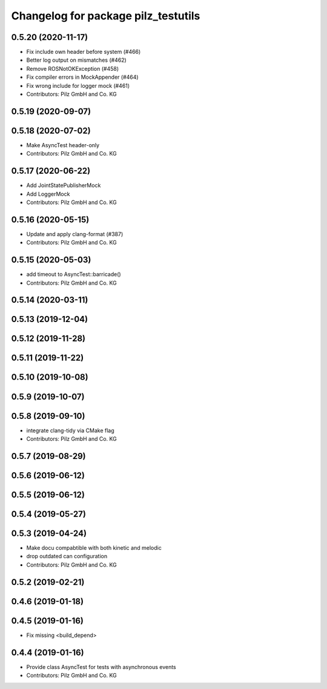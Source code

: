 ^^^^^^^^^^^^^^^^^^^^^^^^^^^^^^^^^^^^
Changelog for package pilz_testutils
^^^^^^^^^^^^^^^^^^^^^^^^^^^^^^^^^^^^

0.5.20 (2020-11-17)
-------------------
* Fix include own header before system (#466)
* Better log output on mismatches (#462)
* Remove ROSNotOKException (#458)
* Fix compiler errors in MockAppender (#464)
* Fix wrong include for logger mock (#461)
* Contributors: Pilz GmbH and Co. KG

0.5.19 (2020-09-07)
-------------------

0.5.18 (2020-07-02)
-------------------
* Make AsyncTest header-only
* Contributors: Pilz GmbH and Co. KG

0.5.17 (2020-06-22)
-------------------
* Add JointStatePublisherMock
* Add LoggerMock
* Contributors: Pilz GmbH and Co. KG

0.5.16 (2020-05-15)
-------------------
* Update and apply clang-format (#387)
* Contributors: Pilz GmbH and Co. KG

0.5.15 (2020-05-03)
-------------------
* add timeout to AsyncTest::barricade()
* Contributors: Pilz GmbH and Co. KG

0.5.14 (2020-03-11)
-------------------

0.5.13 (2019-12-04)
-------------------

0.5.12 (2019-11-28)
-------------------

0.5.11 (2019-11-22)
-------------------

0.5.10 (2019-10-08)
-------------------

0.5.9 (2019-10-07)
------------------

0.5.8 (2019-09-10)
------------------
* integrate clang-tidy via CMake flag
* Contributors: Pilz GmbH and Co. KG

0.5.7 (2019-08-29)
------------------

0.5.6 (2019-06-12)
------------------

0.5.5 (2019-06-12)
------------------

0.5.4 (2019-05-27)
------------------

0.5.3 (2019-04-24)
------------------
* Make docu compabtible with both kinetic and melodic
* drop outdated can configuration
* Contributors: Pilz GmbH and Co. KG

0.5.2 (2019-02-21)
------------------

0.4.6 (2019-01-18)
------------------

0.4.5 (2019-01-16)
------------------
* Fix missing <build_depend>

0.4.4 (2019-01-16)
------------------
* Provide class AsyncTest for tests with asynchronous events
* Contributors: Pilz GmbH and Co. KG
